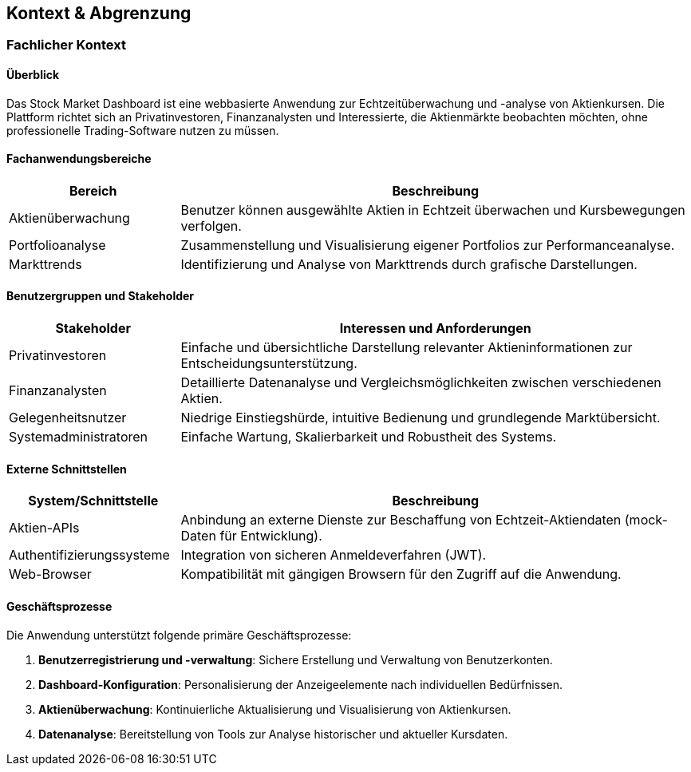 == Kontext & Abgrenzung

=== Fachlicher Kontext

==== Überblick
Das Stock Market Dashboard ist eine webbasierte Anwendung zur Echtzeitüberwachung und -analyse von Aktienkursen. Die Plattform richtet sich an Privatinvestoren, Finanzanalysten und Interessierte, die Aktienmärkte beobachten möchten, ohne professionelle Trading-Software nutzen zu müssen.

==== Fachanwendungsbereiche
[options="header", cols="1,3"]
|===
| Bereich | Beschreibung
| Aktienüberwachung | Benutzer können ausgewählte Aktien in Echtzeit überwachen und Kursbewegungen verfolgen.
| Portfolioanalyse | Zusammenstellung und Visualisierung eigener Portfolios zur Performanceanalyse.
| Markttrends | Identifizierung und Analyse von Markttrends durch grafische Darstellungen.
|===

==== Benutzergruppen und Stakeholder
[options="header", cols="1,3"]
|===
| Stakeholder | Interessen und Anforderungen
| Privatinvestoren | Einfache und übersichtliche Darstellung relevanter Aktieninformationen zur Entscheidungsunterstützung.
| Finanzanalysten | Detaillierte Datenanalyse und Vergleichsmöglichkeiten zwischen verschiedenen Aktien.
| Gelegenheitsnutzer | Niedrige Einstiegshürde, intuitive Bedienung und grundlegende Marktübersicht.
| Systemadministratoren | Einfache Wartung, Skalierbarkeit und Robustheit des Systems.
|===

==== Externe Schnittstellen
[options="header", cols="1,3"]
|===
| System/Schnittstelle | Beschreibung
| Aktien-APIs | Anbindung an externe Dienste zur Beschaffung von Echtzeit-Aktiendaten (mock-Daten für Entwicklung).
| Authentifizierungssysteme | Integration von sicheren Anmeldeverfahren (JWT).
| Web-Browser | Kompatibilität mit gängigen Browsern für den Zugriff auf die Anwendung.
|===

==== Geschäftsprozesse
Die Anwendung unterstützt folgende primäre Geschäftsprozesse:

1. *Benutzerregistrierung und -verwaltung*: Sichere Erstellung und Verwaltung von Benutzerkonten.
2. *Dashboard-Konfiguration*: Personalisierung der Anzeigeelemente nach individuellen Bedürfnissen.
3. *Aktienüberwachung*: Kontinuierliche Aktualisierung und Visualisierung von Aktienkursen.
4. *Datenanalyse*: Bereitstellung von Tools zur Analyse historischer und aktueller Kursdaten.